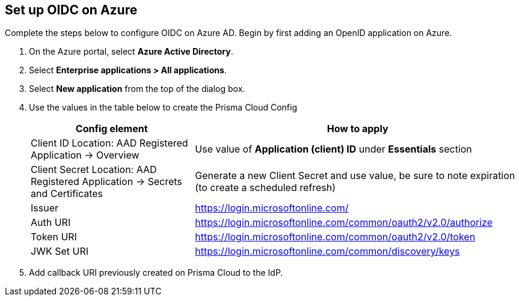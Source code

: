 == Set up OIDC on Azure

Complete the steps below to configure OIDC on Azure AD. Begin by first adding an OpenID application on Azure.


. On the Azure portal, select *Azure Active Directory*.
. Select *Enterprise applications > All applications*.
. Select *New application* from the top of the dialog box.
. Use the values in the table below to create the Prisma Cloud Config
+
[cols="1,2"]
|===
|Config element|How to apply

|Client ID
Location: AAD Registered Application → Overview
|Use value of *Application (client) ID* under *Essentials* section

|Client Secret
Location: AAD Registered Application → Secrets and Certificates
|Generate a new Client Secret and use value, be sure to note expiration (to create a scheduled refresh)

|Issuer
|https://login.microsoftonline.com/

|Auth URI
|https://login.microsoftonline.com/common/oauth2/v2.0/authorize 

|Token URI
|https://login.microsoftonline.com/common/oauth2/v2.0/token 

|JWK Set URI
|https://login.microsoftonline.com/common/discovery/keys

|===
+
. Add callback URI previously created on Prisma Cloud to the IdP.

 


 